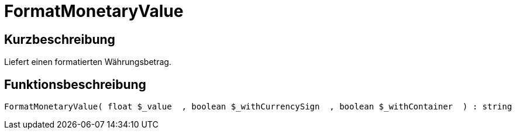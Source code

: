= FormatMonetaryValue
:lang: de
// include::{includedir}/_header.adoc[]
:keywords: FormatMonetaryValue
:position: 10352

//  auto generated content Thu, 06 Jul 2017 00:08:36 +0200
== Kurzbeschreibung

Liefert einen formatierten Währungsbetrag.

== Funktionsbeschreibung

[source,plenty]
----

FormatMonetaryValue( float $_value  , boolean $_withCurrencySign  , boolean $_withContainer  ) : string

----

